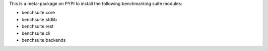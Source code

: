 This is a meta-package on PYPI to install the following benchmarking suite modules:

* benchsuite.core
* benchsuite.stdlib
* benchsuite.rest
* benchsuite.cli
* benchsuite.backends